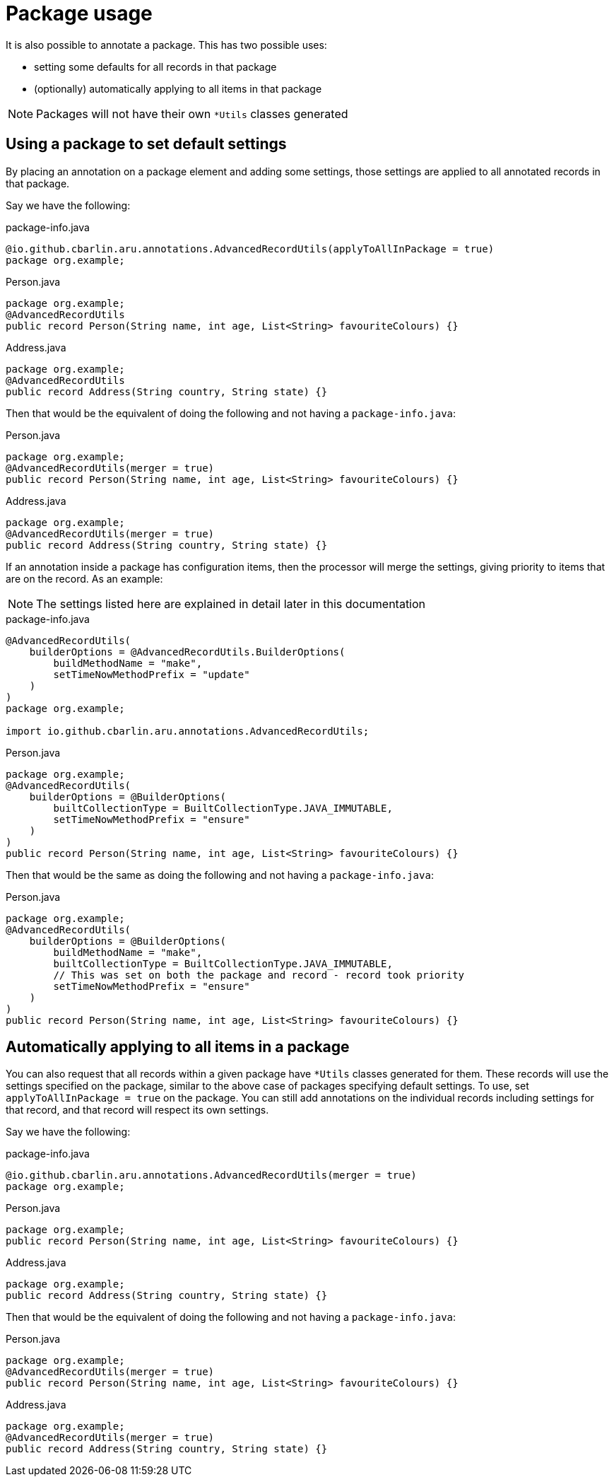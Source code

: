 = Package usage

It is also possible to annotate a package. This has two possible uses:

* setting some defaults for all records in that package
* (optionally) automatically applying to all items in that package

NOTE: Packages will not have their own `+*Utils+` classes generated

== Using a package to set default settings

By placing an annotation on a package element and adding some settings, those settings are applied to all annotated records in that package.

Say we have the following:

.package-info.java
[source,java]
----
@io.github.cbarlin.aru.annotations.AdvancedRecordUtils(applyToAllInPackage = true)
package org.example;
----

.Person.java
[source,java]
----
package org.example;
@AdvancedRecordUtils
public record Person(String name, int age, List<String> favouriteColours) {}
----

.Address.java
[source,java]
----
package org.example;
@AdvancedRecordUtils
public record Address(String country, String state) {}
----

Then that would be the equivalent of doing the following and not having a `+package-info.java+`:

.Person.java
[source,java]
----
package org.example;
@AdvancedRecordUtils(merger = true)
public record Person(String name, int age, List<String> favouriteColours) {}
----

.Address.java
[source,java]
----
package org.example;
@AdvancedRecordUtils(merger = true)
public record Address(String country, String state) {}
----

If an annotation inside a package has configuration items, then the processor will merge the settings, giving priority to items that are on the record. As an example:

NOTE: The settings listed here are explained in detail later in this documentation

.package-info.java
[source,java]
----
@AdvancedRecordUtils(
    builderOptions = @AdvancedRecordUtils.BuilderOptions(
        buildMethodName = "make",
        setTimeNowMethodPrefix = "update"
    )
)
package org.example;

import io.github.cbarlin.aru.annotations.AdvancedRecordUtils;
----

.Person.java
[source,java]
----
package org.example;
@AdvancedRecordUtils(
    builderOptions = @BuilderOptions(
        builtCollectionType = BuiltCollectionType.JAVA_IMMUTABLE,
        setTimeNowMethodPrefix = "ensure"
    )
)
public record Person(String name, int age, List<String> favouriteColours) {}
----

Then that would be the same as doing the following and not having a `+package-info.java+`:

.Person.java
[source,java]
----
package org.example;
@AdvancedRecordUtils(
    builderOptions = @BuilderOptions(
        buildMethodName = "make",
        builtCollectionType = BuiltCollectionType.JAVA_IMMUTABLE,
        // This was set on both the package and record - record took priority
        setTimeNowMethodPrefix = "ensure"
    )
)
public record Person(String name, int age, List<String> favouriteColours) {}
----

== Automatically applying to all items in a package

You can also request that all records within a given package have `+*Utils+` classes generated for them. These records will use the settings specified on the package, similar to the above case of packages specifying default settings. To use, set `+applyToAllInPackage = true+` on the package. You can still add annotations on the individual records including settings for that record, and that record will respect its own settings.

Say we have the following:

.package-info.java
[source,java]
----
@io.github.cbarlin.aru.annotations.AdvancedRecordUtils(merger = true)
package org.example;
----

.Person.java
[source,java]
----
package org.example;
public record Person(String name, int age, List<String> favouriteColours) {}
----

.Address.java
[source,java]
----
package org.example;
public record Address(String country, String state) {}
----

Then that would be the equivalent of doing the following and not having a `+package-info.java+`:

.Person.java
[source,java]
----
package org.example;
@AdvancedRecordUtils(merger = true)
public record Person(String name, int age, List<String> favouriteColours) {}
----

.Address.java
[source,java]
----
package org.example;
@AdvancedRecordUtils(merger = true)
public record Address(String country, String state) {}
----